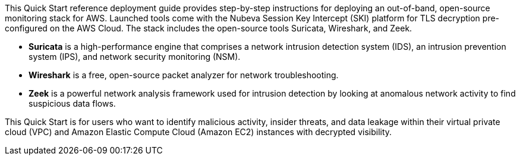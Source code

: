 // Replace the content in <>
// Identify your target audience and explain how/why they would use this Quick Start.
//Avoid borrowing text from third-party websites (copying text from AWS service documentation is fine). Also, avoid marketing-speak, focusing instead on the technical aspect.

This Quick Start reference deployment guide provides step-by-step instructions for
deploying an out-of-band, open-source monitoring stack for AWS. Launched tools come
with the Nubeva Session Key Intercept (SKI) platform for TLS decryption pre-configured on the
AWS Cloud. The stack includes the open-source tools Suricata, Wireshark,
and Zeek.

//* **Arkime** is a large-scale, open-source, indexed packet-capture-and-search system.
* **Suricata** is a high-performance engine that comprises a network intrusion detection
system (IDS), an intrusion prevention system (IPS), and network security
monitoring (NSM).
* **Wireshark** is a free, open-source packet analyzer for network troubleshooting.
* **Zeek** is a powerful network analysis framework used for intrusion detection by
looking at anomalous network activity to find suspicious data flows.

This Quick Start is for users who want to identify malicious activity, insider threats, and
data leakage within their virtual private cloud (VPC) and Amazon Elastic Compute Cloud
(Amazon EC2) instances with decrypted visibility.
